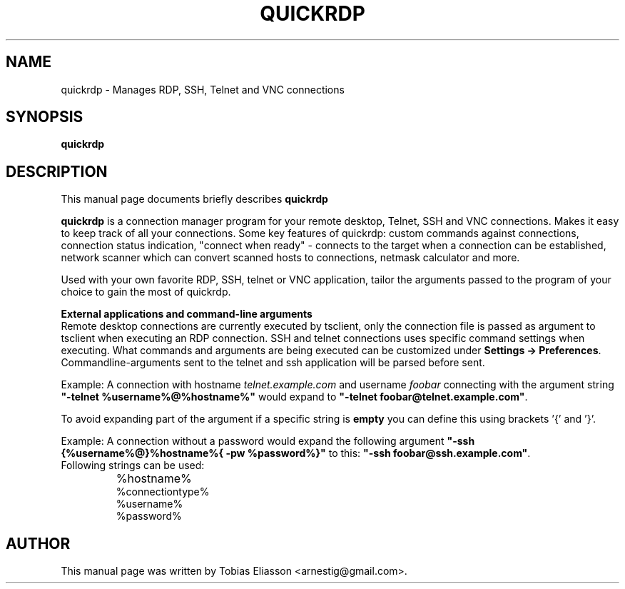 .\"                                      Hey, EMACS: -*- nroff -*-
.\" First parameter, NAME, should be all caps
.\" Second parameter, SECTION, should be 1-8, maybe w/ subsection
.\" other parameters are allowed: see man(7), man(1)
.TH QUICKRDP 1 "October 18, 2014"
.\" Please adjust this date whenever revising the manpage.
.\"
.\" Some roff macros, for reference:
.\" .nh        disable hyphenation
.\" .hy        enable hyphenation
.\" .ad l      left justify
.\" .ad b      justify to both left and right margins
.\" .nf        disable filling
.\" .fi        enable filling
.\" .br        insert line break
.\" .sp <n>    insert n+1 empty lines
.\" for manpage-specific macros, see man(7)
.SH NAME
quickrdp - Manages RDP, SSH, Telnet and VNC connections
.SH SYNOPSIS
.B quickrdp
.br
.SH DESCRIPTION
This manual page documents briefly describes
.B quickrdp
.
.PP
.\" TeX users may be more comfortable with the \fB<whatever>\fP and
.\" \fI<whatever>\fP escape sequences to invode bold face and italics, 
.\" respectively.
\fBquickrdp\fP is a connection manager program for your remote desktop, Telnet,
SSH and VNC connections. Makes it easy to keep track of all your connections. 
Some key features of quickrdp: custom commands against connections, 
connection status indication, "connect when ready" - connects to the target 
when a connection can be established, network scanner which can convert 
scanned hosts to connections, netmask calculator and more.

Used with your own favorite RDP, SSH, telnet or VNC application, tailor the 
arguments passed to the program of your choice to gain the most of quickrdp.
.PP
\fBExternal applications and command\(hyline arguments\fP
.br
Remote desktop connections are currently executed by tsclient, only the connection file is passed as argument to tsclient when executing an RDP connection.
SSH and telnet connections uses specific command settings when executing. What commands and arguments are being executed can be customized under \fBSettings \-> Preferences\fP.
Commandline\(hyarguments sent to the telnet and ssh application will be parsed before sent.

Example: A connection with hostname \fItelnet.example.com\fP and username \fIfoobar\fP connecting with the argument string \fB"\-telnet %username%@%hostname%"\fP would expand to \fB"\-telnet foobar@telnet.example.com"\fP.

To avoid expanding part of the argument if a specific string is \fBempty\fP you can define this using brackets '{' and '}'.

Example: A connection without a password would expand the following argument \fB"\-ssh {%username%@}%hostname%{ \-pw %password%}"\fP to this: \fB"\-ssh foobar@ssh.example.com"\fP.
.TP
Following strings can be used:
.IP \bu
%hostname%
.br
%connectiontype%
.br
%username%
.br
%password%

.SH AUTHOR
This manual page was written by Tobias Eliasson <arnestig@gmail.com>.
